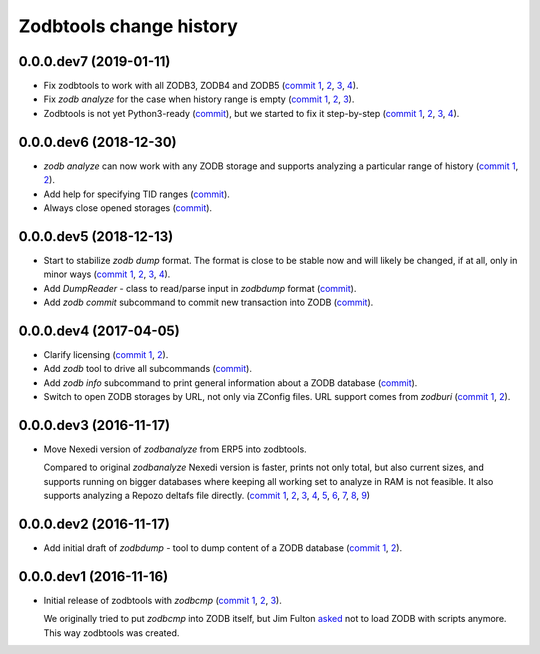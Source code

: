 Zodbtools change history
========================

0.0.0.dev7 (2019-01-11)
-----------------------

- Fix zodbtools to work with all ZODB3, ZODB4 and ZODB5 (`commit 1`__, 2__,
  3__, 4__).

  __ https://lab.nexedi.com/nexedi/zodbtools/commit/425e6656
  __ https://lab.nexedi.com/nexedi/zodbtools/commit/0e5d2f81
  __ https://lab.nexedi.com/nexedi/zodbtools/commit/7a94e312
  __ https://lab.nexedi.com/nexedi/zodbtools/commit/8ff7020c

- Fix `zodb analyze` for the case when history range is empty (`commit 1`__,
  2__, 3__).

  __ https://lab.nexedi.com/nexedi/zodbtools/commit/b4824ad5
  __ https://lab.nexedi.com/nexedi/zodbtools/commit/d37746c6
  __ https://lab.nexedi.com/nexedi/zodbtools/commit/474a0559

- Zodbtools is not yet Python3-ready (commit__), but we started to fix it
  step-by-step (`commit 1`__, 2__, 3__, 4__).

  __ https://lab.nexedi.com/nexedi/zodbtools/commit/7c5bb0b5
  __ https://lab.nexedi.com/nexedi/zodbtools/commit/7d24147b
  __ https://lab.nexedi.com/nexedi/zodbtools/commit/55853615
  __ https://lab.nexedi.com/nexedi/zodbtools/commit/79aa0c45
  __ https://lab.nexedi.com/nexedi/zodbtools/commit/5e2ed5e7


0.0.0.dev6 (2018-12-30)
-----------------------

- `zodb analyze` can now work with any ZODB storage and supports analyzing a
  particular range of history (`commit 1`__, 2__).

  __ https://lab.nexedi.com/nexedi/zodbtools/commit/3ce22f28
  __ https://lab.nexedi.com/nexedi/zodbtools/commit/7ad9e1df

- Add help for specifying TID ranges (commit__).

  __ https://lab.nexedi.com/nexedi/zodbtools/commit/f7eff5fe

- Always close opened storages (commit__).

  __ https://lab.nexedi.com/nexedi/zodbtools/commit/9dbe70f3

0.0.0.dev5 (2018-12-13)
-----------------------

- Start to stabilize `zodb dump` format. The format is close to be stable now
  and will likely be changed, if at all, only in minor ways (`commit 1`__, 2__,
  3__, 4__).

  __ https://lab.nexedi.com/nexedi/zodbtools/commit/75c03368
  __ https://lab.nexedi.com/nexedi/zodbtools/commit/33230940
  __ https://lab.nexedi.com/nexedi/zodbtools/commit/7f0bbf7e
  __ https://lab.nexedi.com/nexedi/zodbtools/commit/624aeb09

- Add `DumpReader` - class to read/parse input in `zodbdump` format (commit__).

  __ https://lab.nexedi.com/nexedi/zodbtools/commit/dd959b28

- Add `zodb commit` subcommand to commit new transaction into ZODB (commit__).

  __ https://lab.nexedi.com/nexedi/zodbtools/commit/960c5e17


0.0.0.dev4 (2017-04-05)
-----------------------

- Clarify licensing (`commit 1`__, 2__).

  __ https://lab.nexedi.com/nexedi/zodbtools/commit/9e4305b8
  __ https://lab.nexedi.com/nexedi/zodbtools/commit/79cf177a

- Add `zodb` tool to drive all subcommands (commit__).

  __ https://lab.nexedi.com/nexedi/zodbtools/commit/984cfe22

- Add `zodb info` subcommand to print general information about a ZODB database
  (commit__).

  __ https://lab.nexedi.com/nexedi/zodbtools/commit/37b9fbde

- Switch to open ZODB storages by URL, not only via ZConfig files. URL support
  comes from `zodburi` (`commit 1`__, 2__).

  __ https://lab.nexedi.com/nexedi/zodbtools/commit/82b06413
  __ https://lab.nexedi.com/nexedi/zodbtools/commit/bfeb1690


0.0.0.dev3 (2016-11-17)
-----------------------

- Move Nexedi version of `zodbanalyze` from ERP5 into zodbtools.

  Compared to original `zodbanalyze` Nexedi version is faster, prints not only
  total, but also current sizes, and supports running on bigger databases where
  keeping all working set to analyze in RAM is not feasible. It also supports
  analyzing a Repozo deltafs file directly.
  (`commit 1`__, 2__, 3__, 4__, 5__, 6__, 7__, 8__, 9__)

  __ https://lab.nexedi.com/nexedi/zodbtools/commit/ab17cf2d
  __ https://lab.nexedi.com/nexedi/zodbtools/commit/1e506a81
  __ https://lab.nexedi.com/nexedi/zodbtools/commit/d86d04dc
  __ https://lab.nexedi.com/nexedi/zodbtools/commit/5fd2c0eb
  __ https://lab.nexedi.com/nexedi/zodbtools/commit/a9346784
  __ https://lab.nexedi.com/nexedi/zodbtools/commit/1a489502
  __ https://lab.nexedi.com/nexedi/zodbtools/commit/8dc37247
  __ https://lab.nexedi.com/nexedi/zodbtools/commit/e4d4762a
  __ https://lab.nexedi.com/nexedi/zodbtools/commit/2e834aaf


0.0.0.dev2 (2016-11-17)
-----------------------

- Add initial draft of `zodbdump` - tool to dump content of a ZODB database
  (`commit 1`__, 2__).

  __ https://lab.nexedi.com/nexedi/zodbtools/commit/c0a6299f
  __ https://lab.nexedi.com/nexedi/zodbtools/commit/d955f79a

0.0.0.dev1 (2016-11-16)
-----------------------

- Initial release of zodbtools with `zodbcmp` (`commit 1`__, 2__, 3__).

  We originally tried to put `zodbcmp` into ZODB itself, but Jim Fulton asked__
  not to load ZODB with scripts anymore. This way zodbtools was created.

  __ https://lab.nexedi.com/nexedi/zodbtools/commit/fd6ad1b9
  __ https://lab.nexedi.com/nexedi/zodbtools/commit/66a03ae5
  __ https://lab.nexedi.com/nexedi/zodbtools/commit/66946b8d
  __ https://github.com/zopefoundation/ZODB/pull/128#issuecomment-260970932
